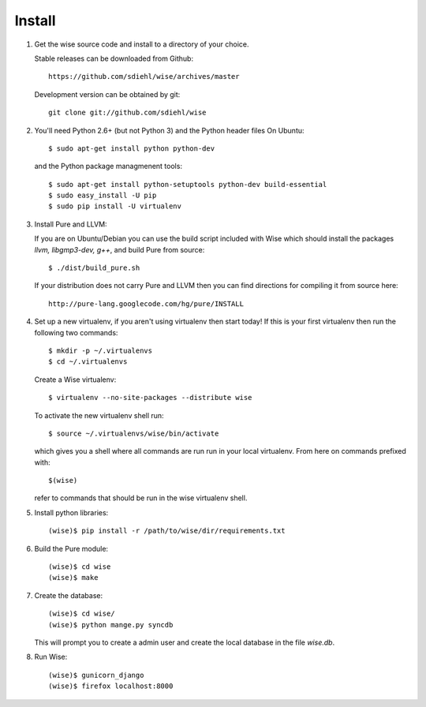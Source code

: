 Install
-------------------------------------


1. Get the wise source code and install to a directory of your
   choice.

   Stable releases can be downloaded from Github::

        https://github.com/sdiehl/wise/archives/master

   Development version can be obtained by git::

        git clone git://github.com/sdiehl/wise


2. You'll need Python 2.6+ (but not Python 3) and the Python
   header files On Ubuntu::

        $ sudo apt-get install python python-dev

   and the Python package managmenent tools::

        $ sudo apt-get install python-setuptools python-dev build-essential
        $ sudo easy_install -U pip
        $ sudo pip install -U virtualenv


3. Install Pure and LLVM:

   If you are on Ubuntu/Debian you can use the build script
   included with Wise which should install the packages
   `llvm, libgmp3-dev, g++`, and build Pure from source::

        $ ./dist/build_pure.sh

   If your distribution does not carry Pure and LLVM then you can 
   find directions for compiling it from source here::

        http://pure-lang.googlecode.com/hg/pure/INSTALL


4. Set up a new virtualenv, if you aren't using virtualenv then
   start today! If this is your first virtualenv then run the
   following two commands::

        $ mkdir -p ~/.virtualenvs
        $ cd ~/.virtualenvs

   Create a Wise virtualenv::

        $ virtualenv --no-site-packages --distribute wise

   To activate the new virtualenv shell run::

        $ source ~/.virtualenvs/wise/bin/activate

   which gives you a shell where all commands are run run in your
   local virtualenv. From here on commands prefixed with::

        $(wise)

   refer to commands that should be
   run in the wise virtualenv shell.


5. Install python libraries::

       (wise)$ pip install -r /path/to/wise/dir/requirements.txt

6. Build the Pure module::

        (wise)$ cd wise
        (wise)$ make


7. Create the database::

        (wise)$ cd wise/
        (wise)$ python mange.py syncdb

   This will prompt you to create a admin user and create
   the local database in the file `wise.db`.


8. Run Wise::

        (wise)$ gunicorn_django
        (wise)$ firefox localhost:8000
